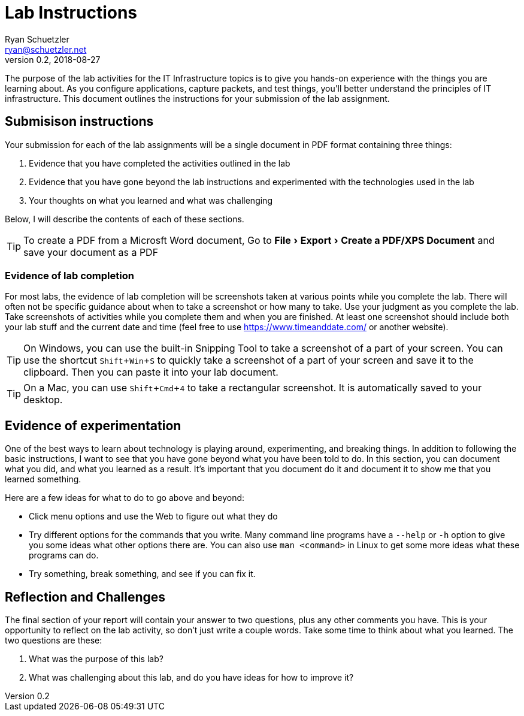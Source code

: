 = Lab Instructions
Ryan Schuetzler <ryan@schuetzler.net>
v0.2, 2018-08-27
ifndef::bound[:imagesdir: figs]
:icons: font
:experimental:

The purpose of the lab activities for the IT Infrastructure topics is to give you hands-on experience with the things you are learning about.
As you configure applications, capture packets, and test things, you'll better understand the principles of IT infrastructure.
This document outlines the instructions for your submission of the lab assignment.

== Submisison instructions
Your submission for each of the lab assignments will be a single document in PDF format containing three things:

. Evidence that you have completed the activities outlined in the lab
. Evidence that you have gone beyond the lab instructions and experimented with the technologies used in the lab
. Your thoughts on what you learned and what was challenging

Below, I will describe the contents of each of these sections.

TIP: To create a PDF from a Microsft Word document, Go to menu:File[Export > Create a PDF/XPS Document] and save your document as a PDF

=== Evidence of lab completion
For most labs, the evidence of lab completion will be screenshots taken at various points while you complete the lab.
There will often not be specific guidance about when to take a screenshot or how many to take.
Use your judgment as you complete the lab. 
Take screenshots of activities while you complete them and when you are finished.
At least one screenshot should include both your lab stuff and the current date and time (feel free to use https://www.timeanddate.com/ or another website).

TIP: On Windows, you can use the built-in Snipping Tool to take a screenshot of a part of your screen. You can use the shortcut kbd:[Shift+Win+S] to quickly take a screenshot of a part of your screen and save it to the clipboard. Then you can paste it into your lab document.

TIP: On a Mac, you can use kbd:[Shift+Cmd+4] to take a rectangular screenshot. It is automatically saved to your desktop.

== Evidence of experimentation
One of the best ways to learn about technology is playing around, experimenting, and breaking things.
In addition to following the basic instructions, I want to see that you have gone beyond what you have been told to do.
In this section, you can document what you did, and what you learned as a result.
It's important that you document do it and document it to show me that you learned something.

Here are a few ideas for what to do to go above and beyond:

* Click menu options and use the Web to figure out what they do
* Try different options for the commands that you write. Many command line programs have a `--help` or `-h` option to give you some ideas what other options there are. You can also use `man <command>` in Linux to get some more ideas what these programs can do.
* Try something, break something, and see if you can fix it.

== Reflection and Challenges
The final section of your report will contain your answer to two questions, plus any other comments you have.
This is your opportunity to reflect on the lab activity, so don't just write a couple words. 
Take some time to think about what you learned.
The two questions are these:

. What was the purpose of this lab?
. What was challenging about this lab, and do you have ideas for how to improve it?
